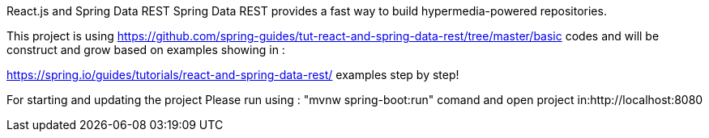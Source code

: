 
React.js and Spring Data REST
Spring Data REST provides a fast way to build hypermedia-powered repositories.

This project is using https://github.com/spring-guides/tut-react-and-spring-data-rest/tree/master/basic codes and will be construct and grow based on examples showing in :

https://spring.io/guides/tutorials/react-and-spring-data-rest/ examples step by step!

For starting and updating the project Please run using : "mvnw spring-boot:run" comand and open project in:http://localhost:8080
